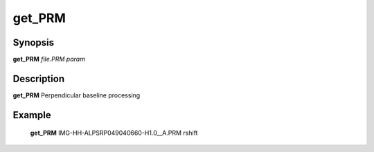 .. index:: ! get_PRM              

************      
get_PRM           
************      

Synopsis
--------
**get_PRM** *file.PRM param*   


Description
-----------
**get_PRM** Perpendicular baseline processing                      
    

Example
-------
    **get_PRM** IMG-HH-ALPSRP049040660-H1.0__A.PRM rshift



